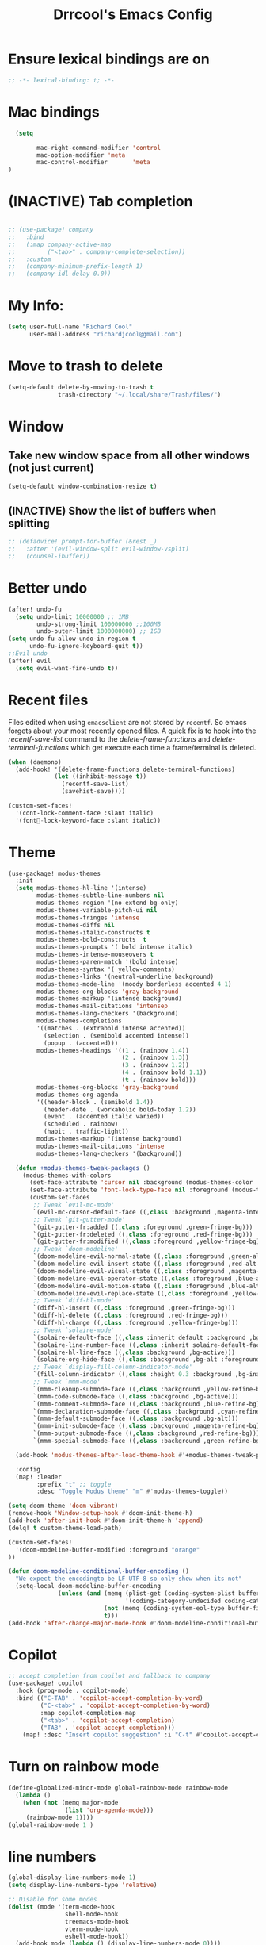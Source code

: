 #+title:Drrcool's Emacs Config
#+PROPERTY: header-args: :tangle ~/.doom.d/config.el :results none
#+auto_tangle: t
* Ensure lexical bindings are on
#+begin_src emacs-lisp
;; -*- lexical-binding: t; -*-
#+end_src
* Mac bindings
#+begin_src emacs-lisp
  (setq

        mac-right-command-modifier 'control
        mac-option-modifier 'meta
        mac-control-modifier       'meta
)
#+End_src

#+RESULTS:
: meta

* (INACTIVE) Tab completion
#+begin_src emacs-lisp

;; (use-package! company
;;   :bind
;;   (:map company-active-map
;;         ("<tab>" . company-complete-selection))
;;   :custom
;;   (company-minimum-prefix-length 1)
;;   (company-idl-delay 0.0))

#+end_src

* My Info:
#+begin_src emacs-lisp
(setq user-full-name "Richard Cool"
      user-mail-address "richardjcool@gmail.com")
#+end_src

* Move to trash to delete
#+begin_src emacs-lisp
(setq-default delete-by-moving-to-trash t
              trash-directory "~/.local/share/Trash/files/")
#+end_src
* Window
** Take new window space from all other windows (not just current)
#+begin_src emacs-lisp
(setq-default window-combination-resize t)
#+end_src

** (INACTIVE) Show the list of buffers when splitting
#+begin_src emacs-lisp
;; (defadvice! prompt-for-buffer (&rest _)
;;   :after '(evil-window-split evil-window-vsplit)
;;   (counsel-ibuffer))
#+end_src

* Better undo
#+begin_src emacs-lisp
(after! undo-fu
  (setq undo-limit 10000000 ;; 1MB
        undo-strong-limit 100000000 ;;100MB
        undo-outer-limit 1000000000) ;; 1GB
(setq undo-fu-allow-undo-in-region t
      undo-fu-ignore-keyboard-quit t))
;;Evil undo
(after! evil
  (setq evil-want-fine-undo t))
#+end_src

#+RESULTS:
: t

* Recent files
Files edited when using =emacsclient= are not stored by =recentf=.  So emacs forgets about your most recently opened files. A quick fix is to hook into the /recentf-save-list/ command to the /delete-frame-functions/ and /delete-terminal-functions/ which get execute each time a frame/terminal is deleted.
#+begin_src emacs-lisp
(when (daemonp)
  (add-hook! '(delete-frame-functions delete-terminal-functions)
             (let ((inhibit-message t))
               (recentf-save-list)
               (savehist-save))))
#+end_src

#+RESULTS:

#+begin_src emacs-lisp
(custom-set-faces!
  '(cont-lock-comment-face :slant italic)
  '(font-lock-keyword-face :slant italic))

#+end_src

#+RESULTS:
| doom--customize-themes-h-40 | doom--customize-themes-h-50 | doom--customize-themes-h-51 | doom--customize-themes-h-52 | doom--customize-themes-h-53 | doom--customize-themes-h-81 |

* Theme
#+begin_src emacs-lisp
(use-package! modus-themes
  :init
  (setq modus-themes-hl-line '(intense)
        modus-themes-subtle-line-numbers nil
        modus-themes-region '(no-extend bg-only)
        modus-themes-variable-pitch-ui nil
        modus-themes-fringes 'intense
        modus-themes-diffs nil
        modus-themes-italic-constructs t
        modus-themes-bold-constructs  t
        modus-themes-prompts '( bold intense italic)
        modus-themes-intense-mouseovers t
        modus-themes-paren-match '(bold intense)
        modus-themes-syntax '( yellow-comments)
        modus-themes-links '(neutral-underline background)
        modus-themes-mode-line '(moody borderless accented 4 1)
        modus-themes-org-blocks 'gray-background
        modus-themes-markup '(intense background)
        modus-themes-mail-citations 'intensep
        modus-themes-lang-checkers '(background)
        modus-themes-completions
        '((matches . (extrabold intense accented))
          (selection . (semibold accented intense))
          (popup . (accented)))
        modus-themes-headings '((1 . (rainbow 1.4))
                                (2 . (rainbow 1.3))
                                (3 . (rainbow 1.2))
                                (4 . (rainbow bold 1.1))
                                (t . (rainbow bold)))
        modus-themes-org-blocks 'gray-background
        modus-themes-org-agenda
        '((header-block . (semibold 1.4))
          (header-date . (workaholic bold-today 1.2))
          (event . (accented italic varied))
          (scheduled . rainbow)
          (habit . traffic-light))
        modus-themes-markup '(intense background)
        modus-themes-mail-citations 'intense
        modus-themes-lang-checkers '(background))

  (defun +modus-themes-tweak-packages ()
    (modus-themes-with-colors
      (set-face-attribute 'cursor nil :background (modus-themes-color 'blue))
      (set-face-attribute 'font-lock-type-face nil :foreground (modus-themes-color 'magenta-alt))
      (custom-set-faces
       ;; Tweak `evil-mc-mode'
       `(evil-mc-cursor-default-face ((,class :background ,magenta-intense-bg)))
       ;; Tweak `git-gutter-mode'
       `(git-gutter-fr:added ((,class :foreground ,green-fringe-bg)))
       `(git-gutter-fr:deleted ((,class :foreground ,red-fringe-bg)))
       `(git-gutter-fr:modified ((,class :foreground ,yellow-fringe-bg)))
       ;; Tweak `doom-modeline'
       `(doom-modeline-evil-normal-state ((,class :foreground ,green-alt-other)))
       `(doom-modeline-evil-insert-state ((,class :foreground ,red-alt-other)))
       `(doom-modeline-evil-visual-state ((,class :foreground ,magenta-alt)))
       `(doom-modeline-evil-operator-state ((,class :foreground ,blue-alt)))
       `(doom-modeline-evil-motion-state ((,class :foreground ,blue-alt-other)))
       `(doom-modeline-evil-replace-state ((,class :foreground ,yellow-alt)))
       ;; Tweak `diff-hl-mode'
       `(diff-hl-insert ((,class :foreground ,green-fringe-bg)))
       `(diff-hl-delete ((,class :foreground ,red-fringe-bg)))
       `(diff-hl-change ((,class :foreground ,yellow-fringe-bg)))
       ;; Tweak `solaire-mode'
       `(solaire-default-face ((,class :inherit default :background ,bg-alt :foreground ,fg-dim)))
       `(solaire-line-number-face ((,class :inherit solaire-default-face :foreground ,fg-unfocused)))
       `(solaire-hl-line-face ((,class :background ,bg-active)))
       `(solaire-org-hide-face ((,class :background ,bg-alt :foreground ,bg-alt)))
       ;; Tweak `display-fill-column-indicator-mode'
       `(fill-column-indicator ((,class :height 0.3 :background ,bg-inactive :foreground ,bg-inactive)))
       ;; Tweak `mmm-mode'
       `(mmm-cleanup-submode-face ((,class :background ,yellow-refine-bg)))
       `(mmm-code-submode-face ((,class :background ,bg-active)))
       `(mmm-comment-submode-face ((,class :background ,blue-refine-bg)))
       `(mmm-declaration-submode-face ((,class :background ,cyan-refine-bg)))
       `(mmm-default-submode-face ((,class :background ,bg-alt)))
       `(mmm-init-submode-face ((,class :background ,magenta-refine-bg)))
       `(mmm-output-submode-face ((,class :background ,red-refine-bg)))
       `(mmm-special-submode-face ((,class :background ,green-refine-bg))))))

  (add-hook 'modus-themes-after-load-theme-hook #'+modus-themes-tweak-packages)

  :config
  (map! :leader
        :prefix "t" ;; toggle
        :desc "Toggle Modus theme" "m" #'modus-themes-toggle))

(setq doom-theme 'doom-vibrant)
(remove-hook 'Window-setup-hook #'doom-init-theme-h)
(add-hook 'after-init-hook #'doom-init-theme-h 'append)
(delq! t custom-theme-load-path)

(custom-set-faces!
  '(doom-modeline-buffer-modified :foreground "orange"
))

(defun doom-modeline-conditional-buffer-encoding ()
  "We expect the encodingto be LF UTF-8 so only show when its not"
  (setq-local doom-modeline-buffer-encoding
              (unless (and (memq (plist-get (coding-system-plist buffer-file-coding-system) :category)
                                 '(coding-category-undecided coding-category-utf-8))
                           (not (memq (coding-system-eol-type buffer-file-coding-system) '(1 2))))
                           t)))
(add-hook 'after-change-major-mode-hook #'doom-modeline-conditional-buffer-encoding)
#+end_src

* Copilot
#+begin_src emacs-lisp
;; accept completion from copilot and fallback to company
(use-package! copilot
  :hook (prog-mode . copilot-mode)
  :bind (("C-TAB" . 'copilot-accept-completion-by-word)
         ("C-<tab>" . 'copilot-accept-completion-by-word)
         :map copilot-completion-map
         ("<tab>" . 'copilot-accept-completion)
         ("TAB" . 'copilot-accept-completion)))
    (map! :desc "Insert copilot suggestion" :i "C-t" #'copilot-accept-completion)
          #+END_SRC

         #+RESULTS:

* Turn on rainbow mode
#+begin_src emacs-lisp
(define-globalized-minor-mode global-rainbow-mode rainbow-mode
  (lambda ()
    (when (not (memq major-mode
                (list 'org-agenda-mode)))
     (rainbow-mode 1))))
(global-rainbow-mode 1 )
#+end_src

#+RESULTS:
: t

* line numbers
#+begin_src emacs-lisp
(global-display-line-numbers-mode 1)
(setq display-line-numbers-type 'relative)

;; Disable for some modes
(dolist (mode '(term-mode-hook
                shell-mode-hook
                treemacs-mode-hook
                vterm-mode-hook
                eshell-mode-hook))
  (add-hook mode (lambda () (display-line-numbers-mode 0))))
#+end_src
#+RESULTS:

* tramp
#+begin_src emacs-lisp
(setq tramp-default-method "ssh")

#+end_src

#+RESULTS:
: ssh

* auto-tangle
#+begin_src emacs-lisp
 (use-package! org-auto-mode
   :defer t
   :hook (org-mode . org-auto-tangle-mode)
   :config
   (setq org-auto-tangle-default t))
#+end_src



* Org
   #+begin_src emacs-lisp

  (after! evil-org
    (remove-hook 'org-tab-first-hook #'+org-cycle-only-current-subtree-h))
(after! org
#+END_SRC

   I will do these in blocks, so we can check that each block runs. then surround the blocks
with the after org and closen paran
** ORG basics
#+begin_src emacs-lisp
(setq org-directory "~/Dropbox/orgmode/"
      org-log-done 'time
      org-list-allow-alphabetical t
      org-export-in-background nil
      org-export-async-debug t
      org-tags-column 0
      org-catch-invisible-edits 'smart
      org-export-with-sub-superscripts '{}
      org-pretty-entities-include-sub-superscripts nil
      org-auto-align-tags t
      org-special-ctrl-a/e t
      org-startup-indented t
      org-pretty-entities t
      org-startup-with-inline-images t

      org-src-fontify-natively t
      org-src-tab-acts-natively t
      org-src-window-setup 'current-window

      org-image-actual-width '(300)
      org-insert-heading-respect-content t)

#+end_src

#+RESULTS:
: t

** evil mode
#+begin_src emacs-lisp
(map! :map evil-org-mode-map
      :after evil-org
      :n "g <up>" #'org-backward-heading-same-level
      :n "g <down>" #'org-borward-heading-same-level
      :n "g <left>" #'org-up-element
      :n "g <right>" #'org-down-element)
#+End_Src
#+Results:
** TODOS
#+begin_src emacs-lisp
(setq org-todo-keywords
      '((sequence "IDEA(i)" "TODO(t)" "NEXT(n)" "PROJ(p)" "STRT(s)" "WAIT(w)" "HOLD(h)" "|" "DONE(d)" "KILL(k)")
        (sequence "[ ](T)" "[-](S)" "|" "[X](D)")
        (sequence "|" "OKAY(o)" "YES(y)" "NO(n)")))
(setq org-todo-keyword-faces '(("IDEA" . (:foreground "goldenrod" :weight bold))
                               ("NEXT" . (:foreground "IndianRed1" :weight bold))
                               ("STRT" . (:foreground "OrangeRed" :weight bold))
                               ("WAIT" . (:foreground "coral" :weight bold))
                               ("KILL" . (:foreground "DarkGreen" :weight bold))
                               ("PROJ" . (:foregorund "LimeGreen" :weight bold))
                               ("HOLD" . (:foreground "orange" :weight bold))))
#+end_src

**  sbTags
#+begin_src emacs-lisp

(setq org-tag-persistent-alist
      '((:startgroup . nil)
        ("home" . ?h)
        ("work" . ?w)
        (:endgroup . nil)
        (:startgroup . nil)
        ("qoedash" . ?1)
        ("sessionwiz" . ?2)
        ("deviceReach" . ?3)
        ("adhoc" . ?4)
        (:startgroup . nil)
        ("high effort" . ?H)
        ("medium effort" . ?M)
        ("low effort" . ?L)
        (:endgroup . nil)))
(setq org-tag-faces
      '(("home"     . (:foreground "goldenrod"  :weight bold))
        ("work"     . (:foreground "goldenrod"  :weight bold))
        ("qoedash"  . (:background "forest green"))
        ("sessionwiz" . (:background "maroon"))
        ("deviceReach" . (:background "purple"))
        ("adhoc" . (:background "blue"))
        ("high effort" . (:background "red"))
        ("medium effort" . (:background "yellow"))
        ("low effort" . (:background "green"))))
#+End_src

#+RESULTS:
| home        | :foreground | goldenrod  | :weight | bold |
| research    | :foreground | goldenrod  | :weight | bold |
| work        | :foreground | goldenrod  | :weight | bold |
| tool        | :foreground | IndianRed1 | :weight | bold |
| dev         | :foreground | IndianRed1 | :weight | bold |
| report      | :foreground | IndianRed1 | :weight | bold |
| urgent      | :foreground | red        | :weight | bold |
| qoedash     | :background | cyan       |         |      |
| sessionwiz  | :background | yellow     |         |      |
| deviceReach | :background | blue       |         |      |
| key         | :foreground | red        | :weight | bold |
| easy        | :foreground | green4     | :weight | bold |
| medium      | :foreground | orange     | :weight | bold |
| hard        | :foreground | red        | :weight | bold |
| bonus       | :foreground | goldenrod  | :weight | bold |
| ignore      | :foreground | Gray       | :weight | bold |
| noexport    | :foreground | LimeGreen  | :weight | bold |

** Agenda
#+begin_src emacs-lisp
(setq org-agenda-files
      (list (expand-file-name "inbox.org" org-directory)
            (expand-file-name "agenda.org" org-directory)
            (expand-file-name "gcal-agenda.org" org-directory)
            (expand-file-name "notes.org" org-directory)
            (expand-file-name "projects.org" org-directory)
            (expand-file-name "archive.org" org-directory)))
(setq org-agenda-block-separator ?-
      org-agenda-time-grid '((daily today require-timed)
                             (800 1000 1200 1400 1600 1800 2000)
                             "--------" "------------------")
      org-agenda-current-time-string
      "<-- now ─────────────────────────────────────────────────")


#+End_src

#+RESULTS:
: <-- now ─────────────────────────────────────────────────

** Capture
#+begin_src emacs-lisp
(setq +org-capture-emails-file (expand-file-name "inbox.org" org-directory)
      +org-capture-todo-file (expand-file-name "inbox.org" org-directory)
      +org-capture-projects-file (expand-file-name "projects.org" org-directory))
#+end_src

#+RESULTS:
: /Users/rcool2/Dropbox/orgmode/projects.org
*** Configure capture templates
#+begin_src emacs-lisp
(use-package doct
  :commands (doct))

(after! org-capture
  (defun +doct-icon-declaration-to-icon (declaration)
    "Convert :icon declaration to icon"
(let ((name (pop declaration))
    (set (intern (concat "all-the-icons-" (plist-get declaration :set))))
    (face (intern (concat "all-the-icons-" (plist-get declaration :color))))
    (v-adjust (or (plist-get declaration :v-adjust) 0.01)))
  (apply set `(,name :face ,face :v-adjust ,v-adjust))))

  (defun +doct-iconify-capture-templates (groups)
    "Add declaration's :icon to each template group in GROUPS."
    (let ((templates (doct-flatten-lists-in groups)))
      (setq doct-templates
            (mapcar (lambda (template)
                      (when-let* ((props (nthcdr (if (= (length template) 4) 2 5) template))
                                  (spec (plist-get (plist-get props :doct) :icon)))
                        (setf (nth 1 template) (concat (+doct-icon-declaration-to-icon spec)
                                                       "\t"
                                                       (nth 1 template))))
                      template)
                    templates))))

  (setq doct-after-conversion-functions '(+doct-iconify-capture-templates))

  (defun set-org-capture-templates ()
    (setq org-capture-templates
          (doct `(("Personal todo" :keys "t"
                   :icon ("checklist" :set "octicon" :color "green")
                   :file +org-capture-todo-file
                   :prepend t
                   :headline "Inbox"
                   :type entry
                   :template ("* TODO %?"
                              "%i %a"))
                  ("Personal note" :keys "n"
                   :icon ("sticky-note-o" :set "faicon" :color "green")
                   :file +org-capture-todo-file
                   :prepend t
                   :headline "Inbox"
                   :type entry
                   :template ("* %?"
                              "%i %a"))
                  ("Email" :keys "e"
                   :icon ("envelope" :set "faicon" :color "blue")
                   :file +org-capture-todo-file
                   :prepend t
                   :headline "Inbox"
                   :type entry
                   :template ("* TODO %^{type|reply to|contact} %\\3 %? ✉️"
                              "Send an email %^{urgancy|soon|ASAP|anon|at some point|eventually} to %^{recipiant}"
                              "about %^{topic}"
                              "%U %i %a"))
                  ("Interesting" :keys "i"
                   :icon ("eye" :set "faicon" :color "lcyan")
                   :file +org-capture-todo-file
                   :prepend t
                   :headline "Interesting"
                   :type entry
                   :template ("* [ ] %{desc}%? :%{i-type}:"
                              "%i %a")
                   :children (("Webpage" :keys "w"
                               :icon ("globe" :set "faicon" :color "green")
                               :desc "%(org-cliplink-capture) "
                               :i-type "read:web")
                              ("Article" :keys "a"
                               :icon ("file-text" :set "octicon" :color "yellow")
                               :desc ""
                               :i-type "read:reaserch")
                              ("Information" :keys "i"
                               :icon ("info-circle" :set "faicon" :color "blue")
                               :desc ""
                               :i-type "read:info")
                              ("Idea" :keys "I"
                               :icon ("bubble_chart" :set "material" :color "silver")
                               :desc ""
                               :i-type "idea")))
                  ("Tasks" :keys "k"
                   :icon ("inbox" :set "octicon" :color "yellow")
                   :file +org-capture-todo-file
                   :prepend t
                   :headline "Tasks"
                   :type entry
                   :template ("* TODO %? %^G%{extra}"
                              "%i %a")
                   :children (("General Task" :keys "k"
                               :icon ("inbox" :set "octicon" :color "yellow")
                               :extra "")

                              ("Task with deadline" :keys "d"
                               :icon ("timer" :set "material" :color "orange" :v-adjust -0.1)
                               :extra "\nDEADLINE: %^{Deadline:}t")

                              ("Scheduled Task" :keys "s"
                               :icon ("calendar" :set "octicon" :color "orange")
                               :extra "\nSCHEDULED: %^{Start time:}t")))
                  ("Project" :keys "p"
                   :icon ("repo" :set "octicon" :color "silver")
                   :prepend t
                   :type entry
                   :headline "Inbox"
                   :template ("* %{time-or-todo} %?"
                              "%i"
                              "%a")
                   :file ""
                   :custom (:time-or-todo "")
                   :children (("Project-local todo" :keys "t"
                               :icon ("checklist" :set "octicon" :color "green")
                               :time-or-todo "TODO"
                               :file +org-capture-project-todo-file)
                              ("Project-local note" :keys "n"
                               :icon ("sticky-note" :set "faicon" :color "yellow")
                               :time-or-todo "%U"
                               :file +org-capture-project-notes-file)
                              ("Project-local changelog" :keys "c"
                               :icon ("list" :set "faicon" :color "blue")
                               :time-or-todo "%U"
                               :heading "Unreleased"
                               :file +org-capture-project-changelog-file)))
                  ("\tCentralised project templates"
                   :keys "o"
                   :type entry
                   :prepend t
                   :template ("* %{time-or-todo} %?"
                              "%i"
                              "%a")
                   :children (("Project todo"
                               :keys "t"
                               :prepend nil
                               :time-or-todo "TODO"
                               :heading "Tasks"
                               :file +org-capture-central-project-todo-file)
                              ("Project note"
                               :keys "n"
                               :time-or-todo "%U"
                               :heading "Notes"
                               :file +org-capture-central-project-notes-file)
                              ("Project changelog"
                               :keys "c"
                               :time-or-todo "%U"
                               :heading "Unreleased"
                               :file +org-capture-central-project-changelog-file)))))))

  (set-org-capture-templates)
  (unless (display-graphic-p)
    (add-hook 'server-after-make-frame-hook
              (defun org-capture-reinitialise-hook ()
                (when (display-graphic-p)
                  (set-org-capture-templates)
                  (remove-hook 'server-after-make-frame-hook
                               #'org-capture-reinitialise-hook))))))
#+end_src

#+RESULTS:

*** Improve capture dailog
#+begin_src emacs-lisp
(defun org-capture-select-template-prettier (&optional keys)
  "Select a capture template, in a prettier way than default
Lisp programs can force the template by setting KEYS to a string."
  (let ((org-capture-templates
         (or (org-contextualize-keys
              (org-capture-upgrade-templates org-capture-templates)
              org-capture-templates-contexts)
             '(("t" "Task" entry (file+headline "" "Tasks")
                "* TODO %?\n  %u\n  %a")))))
    (if keys
        (or (assoc keys org-capture-templates)
            (error "No capture template referred to by \"%s\" keys" keys))
      (org-mks org-capture-templates
               "Select a capture template\n━━━━━━━━━━━━━━━━━━━━━━━━━"
               "Template key: "
               `(("q" ,(concat (all-the-icons-octicon "stop" :face 'all-the-icons-red :v-adjust 0.01) "\tAbort")))))))
(advice-add 'org-capture-select-template :override #'org-capture-select-template-prettier)

(defun org-mks-pretty (table title &optional prompt specials)
  "Select a member of an alist with multiple keys. Prettified.

TABLE is the alist which should contain entries where the car is a string.
There should be two types of entries.

1. prefix descriptions like (\"a\" \"Description\")
   This indicates that `a' is a prefix key for multi-letter selection, and
   that there are entries following with keys like \"ab\", \"ax\"…

2. Select-able members must have more than two elements, with the first
   being the string of keys that lead to selecting it, and the second a
   short description string of the item.

The command will then make a temporary buffer listing all entries
that can be selected with a single key, and all the single key
prefixes.  When you press the key for a single-letter entry, it is selected.
When you press a prefix key, the commands (and maybe further prefixes)
under this key will be shown and offered for selection.

TITLE will be placed over the selection in the temporary buffer,
PROMPT will be used when prompting for a key.  SPECIALS is an
alist with (\"key\" \"description\") entries.  When one of these
is selected, only the bare key is returned."
  (save-window-excursion
    (let ((inhibit-quit t)
          (buffer (org-switch-to-buffer-other-window "*Org Select*"))
          (prompt (or prompt "Select: "))
          case-fold-search
          current)
      (unwind-protect
          (catch 'exit
            (while t
              (setq-local evil-normal-state-cursor (list nil))
              (erase-buffer)
              (insert title "\n\n")
              (let ((des-keys nil)
                    (allowed-keys '("\C-g"))
                    (tab-alternatives '("\s" "\t" "\r"))
                    (cursor-type nil))
                ;; Populate allowed keys and descriptions keys
                ;; available with CURRENT selector.
                (let ((re (format "\\`%s\\(.\\)\\'"
                                  (if current (regexp-quote current) "")))
                      (prefix (if current (concat current " ") "")))
                  (dolist (entry table)
                    (pcase entry
                      ;; Description.
                      (`(,(and key (pred (string-match re))) ,desc)
                       (let ((k (match-string 1 key)))
                         (push k des-keys)
                         ;; Keys ending in tab, space or RET are equivalent.
                         (if (member k tab-alternatives)
                             (push "\t" allowed-keys)
                           (push k allowed-keys))
                         (insert (propertize prefix 'face 'font-lock-comment-face) (propertize k 'face 'bold) (propertize "›" 'face 'font-lock-comment-face) "  " desc "…" "\n")))
                      ;; Usable entry.
                      (`(,(and key (pred (string-match re))) ,desc . ,_)
                       (let ((k (match-string 1 key)))
                         (insert (propertize prefix 'face 'font-lock-comment-face) (propertize k 'face 'bold) "   " desc "\n")
                         (push k allowed-keys)))
                      (_ nil))))
                ;; Insert special entries, if any.
                (when specials
                  (insert "─────────────────────────\n")
                  (pcase-dolist (`(,key ,description) specials)
                    (insert (format "%s   %s\n" (propertize key 'face '(bold all-the-icons-red)) description))
                    (push key allowed-keys)))
                ;; Display UI and let user select an entry or
                ;; a sublevel prefix.
                (goto-char (point-min))
                (unless (pos-visible-in-window-p (point-max))
                  (org-fit-window-to-buffer))
                (let ((pressed (org--mks-read-key allowed-keys
                                                  prompt
                                                  (not (pos-visible-in-window-p (1- (point-max)))))))
                  (setq current (concat current pressed))
                  (cond
                   ((equal pressed "\C-g") (user-error "Abort"))
                   ;; Selection is a prefix: open a new menu.
                   ((member pressed des-keys))
                   ;; Selection matches an association: return it.
                   ((let ((entry (assoc current table)))
                      (and entry (throw 'exit entry))))
                   ;; Selection matches a special entry: return the
                   ;; selection prefix.
                   ((assoc current specials) (throw 'exit current))
                   (t (error "No entry available")))))))
        (when buffer (kill-buffer buffer))))))
(advice-add 'org-mks :override #'org-mks-pretty)
#+end_src

#+RESULTS:

*** Resize the orp-capture bin
#+begin_src emacs-lisp
(setf (alist-get 'height +org-capture-frame-parameters) 15)
;; (alist-get 'name +org-capture-frame-parameters) "❖ Capture") ;; ATM hardcoded in other places, so changing breaks stuff
(setq +org-capture-fn
      (lambda ()
        (interactive)
        (set-window-parameter nil 'mode-line-format 'none)
        (org-capture)))

#+end_src

#+RESULTS:
| lambda | nil | (interactive) | (set-window-parameter nil 'mode-line-format 'none) | (org-capture) |

** Some babel
#+begin_src emacs-lisp
  (org-babel-do-load-languages
   'org-babel-load-languages
   '(
     (python . t)
     (shell . t)
     (js . t)
     (lua . t)
     (sql . t)
     ))
  (setq python-shell-completion-native-enable nil)
  (setq org-src-window-setup 'current-window)

   (defun org-babel-execute:typescript (body params)
    (let ((org-babel-js-cmd "npx ts-node < "))
      (org-babel-execute:js body params)))
#+end_src

#+RESULTS:
: org-babel-execute:typescript

** Org nofitier
#+begin_src emacs-lisp
(use-package! org-wild-notifier
  :hook (org-load . org-wild-notifier-mode)
  :config
  (setq org-wild-notifier-alert-time '(60 30)))
#+end_src

#+RESULTS:
| org-wild-notifier-mode | +org-init-org-directory-h | +org-init-appearance-h | +org-init-agenda-h | +org-init-attachments-h | +org-init-babel-h | +org-init-babel-lazy-loader-h | +org-init-capture-defaults-h | +org-init-capture-frame-h | +org-init-custom-links-h | +org-init-export-h | +org-init-habit-h | +org-init-hacks-h | +org-init-keybinds-h | +org-init-popup-rules-h | +org-init-smartparens-h |

** Org Menu
#+begin_src emacs-lisp
(use-package! org-menu
  :commands (org-menu)
  :init
  (map! :localleader
        :map org-mode-map
        :desc "Org menu" "M" #'org-menu))
#+end_src

#+RESULTS:

** Visuals
*** Bigger Headings and titles
#+begin_src emacs-lisp
(custom-set-faces!
  '(org-document-title :height 1.2))

(custom-set-faces!
  '(outline-1 :weight extra-bold :height 1.25)
  '(outline-2 :weight bold :height 1.15)
  '(outline-3 :weight bold :height 1.12)
  '(outline-4 :weight semi-bold :height 1.09)
  '(outline-5 :weight semi-bold :height 1.06)
  '(outline-6 :weight semi-bold :height 1.03)
  '(outline-8 :weight semi-bold)
  '(outline-9 :weight semi-bold))
#+end_src

#+RESULTS:
| doom--customize-themes-h-40 | doom--customize-themes-h-50 | doom--customize-themes-h-51 | doom--customize-themes-h-52 | doom--customize-themes-h-53 | doom--customize-themes-h-81 | doom--customize-themes-h-82 | doom--customize-themes-h-83 | doom--customize-themes-h-84 |

*** Deadlines in error face if passed
#+begin_src emacs-lisp
(setq org-agenda-deadline-faces
      '((1.001 . error)
        (1.000 . org-warning)
        (0.500 . org-upcoming-deadline)
        (0.000 . org-upcoming-distant-deadline)))
#+end_src


#+RESULTS:
: ((1.001 . error) (1.0 . org-warning) (0.5 . org-upcoming-deadline) (0.0 . org-upcoming-distant-deadline))
*** Font Styling
#+begin_src emacs-lisp
(setq org-fontify-quote-and-verse-blocks t)
#+end_src

#+RESULTS:
: t
*** Org Appear
#+begin_src emacs-lisp
(use-package! org-appear
  :hook (org-mode . org-appear-mode)
  :config
  (setq org-appear-autoemphasis t
        org-appear-autosubmarkers t
        org-appear-autolinks nil)
  ;; for proper first-time setup, `org-appear--set-elements'
  ;; needs to be run after other hooks have acted.
  (run-at-time nil nil #'org-appear--set-elements))

#+end_src


#+RESULTS:
| er/add-org-mode-expansions | #[0 \301\211\207 [imenu-create-index-function org-imenu-get-tree] 2] | org-modern-mode | org-appear-mode | +lookup--init-org-mode-handlers-h | (closure (t) (&rest _) (add-hook 'before-save-hook 'org-encrypt-entries nil t)) | #[0 \300\301\302\303\304$\207 [add-hook change-major-mode-hook org-fold-show-all append local] 5] | org-auto-tangle-mode | doom-disable-show-paren-mode-h | doom-disable-show-trailing-whitespace-h | +org-enable-auto-reformat-tables-h | +org-enable-auto-update-cookies-h | +org-make-last-point-visible-h | org-fancy-priorities-mode | org-superstar-mode | evil-org-mode | toc-org-enable | #[0 \300\301\302\303\304$\207 [add-hook change-major-mode-hook org-babel-show-result-all append local] 5] | org-babel-result-hide-spec | org-babel-hide-all-hashes | writegood-mode | embrace-org-mode-hook | org-eldoc-load |
*** Inline Blocks
#+begin_src emacs-lisp
(setq org-inline-src-prettify-results '("⟨" . "⟩")
      doom-themes-org-fontify-special-tags nil)

#+end_src

#+RESULTS:
*** Org Modern
#+begin_src emacs-lisp
(use-package! org-modern
  :hook (org-mode . org-modern-mode)
  :config
  (setq org-modern-star '("◉" "○" "◈" "◇" "✳" "◆" "✸" "▶")
        org-modern-table-vertical 2
        org-modern-table-horizontal 4
        org-modern-list '((43 . "➤") (45 . "–") (42 . "•"))
        org-modern-footnote (cons nil (cadr org-script-display))
        org-modern-priority t
        org-modern-block t
        org-modern-block-fringe nil
        org-modern-horizontal-rule t
        org-modern-keyword
        '((t                     . t)
          ("title"               . "𝙏")
          ("subtitle"            . "𝙩")
          ("author"              . "𝘼")
          ("email"               . "@")
          ("date"                . "𝘿")
          ("lastmod"             . "✎")
          ("property"            . "☸")
          ("options"             . "⌥")
          ("startup"             . "⏻")
          ("macro"               . "𝓜")
          ("bind"                . #("" 0 1 (display (raise -0.1))))
          ("bibliography"        . "")
          ("print_bibliography"  . #("" 0 1 (display (raise -0.1))))
          ("cite_export"         . "⮭")
          ("print_glossary"      . #("ᴬᶻ" 0 1 (display (raise -0.1))))
          ("glossary_sources"    . #("" 0 1 (display (raise -0.14))))
          ("export_file_name"    . "⇒")
          ("include"             . "⇤")
          ("setupfile"           . "⇐")
          ("html_head"           . "🅷")
          ("html"                . "🅗")
          ("latex_class"         . "🄻")
          ("latex_class_options" . #("🄻" 1 2 (display (raise -0.14))))
          ("latex_header"        . "🅻")
          ("latex_header_extra"  . "🅻⁺")
          ("latex"               . "🅛")
          ("beamer_theme"        . "🄱")
          ("beamer_color_theme"  . #("🄱" 1 2 (display (raise -0.12))))
          ("beamer_font_theme"   . "🄱𝐀")
          ("beamer_header"       . "🅱")
          ("beamer"              . "🅑")
          ("attr_latex"          . "🄛")
          ("attr_html"           . "🄗")
          ("attr_org"            . "⒪")
          ("name"                . "⁍")
          ("header"              . "›")
          ("caption"             . "☰")
          ("RESULTS"             . "🠶")
          ("language"            . "𝙇")
          ("hugo_base_dir"       . "𝐇")
          ("latex_compiler"      . "⟾")
          ("results"             . "🠶")
          ("filetags"            . "#")
          ("created"             . "⏱")
          ("export_select_tags"  . "✔")
          ("export_exclude_tags" . "❌")))

  ;; Change faces
  (custom-set-faces! '(org-modern-tag :inherit (region org-modern-label)))
  (custom-set-faces! '(org-modern-statistics :inherit org-checkbox-statistics-todo)))

(when (modulep! :ui ligatures)
  (defadvice! +org-init-appearance-h--no-ligatures-a ()
    :after #'+org-init-appearance-h
    (set-ligatures! 'org-mode
                    :name nil
                    :src_block nil
                    :src_block_end nil
                    :quote nil
                    :quote_end nil)))
#+end_src

#+RESULTS:

*** Org-Ol-Tree
#+begin_src emacs-lisp
(use-package! org-ol-tree
  :commands org-ol-tree
  :config
  (setq org-ol-tree-ui-icon-set
        (if (and (display-graphic-p)
                 (fboundp 'all-the-icons-material))
            'all-the-icons
          'unicode))
  (org-ol-tree-ui--update-icon-set))

(map! :localleader
      :map org-mode-map
      :desc "Outline" "O" #'org-ol-tree)
#+end_src

#+RESULTS:

*** List bullet points
#+begin_src emacs-lisp
(setq org-list-demote-modify-bullet
      '(("+"  . "-")
        ("-"  . "+")
        ("*"  . "+")
        ("1." . "a.")))
;; Org styling, hide markup etc.
(setq org-hide-emphasis-markers t
      org-pretty-entities t
      org-ellipsis " ↩"
      org-hide-leading-stars t
      org-priority-highest ?A
      org-priority-lowest ?E
      org-priority-faces
      '((?A . 'all-the-icons-red)
        (?B . 'all-the-icons-orange)
         (?C . 'all-the-icons-yellow)
         (?D . 'all-the-icons-green)
         (?E . 'all-the-icons-blue)))
);; closing paren for after org
#+end_src

#+RESULTS:
| 65 | quote | all-the-icons-red    |
| 66 | quote | all-the-icons-orange |
| 67 | quote | all-the-icons-yellow |
| 68 | quote | all-the-icons-green  |
| 69 | quote | all-the-icons-blue   |



#+begin_src emacs-lisp



(use-package! org-appear
  :hook (org-mode . org-appear-mode))

(use-package! org-superstar
  :config
  (setq org-superstar-special-todo-items t)
  (add-hook 'org-mode-hook (lambda() (org-superstar-mode +1))))
(setq-default line-spacing 6)
(use-package! olivetti
  :init
  (setq olivetti-body-width 0.67)
  :config
  (defun distraction-free ()
    "Distraction free writing environment"
    (interactive)
    (if (equal olivetti-mode nil)
        (progn
          (window-configuration-to-register 1)
          (delete-other-windows)
          (text-scale-increase 2)
          (olivetti-mode t))
      (progn
        (jump-to-register 1)
        (olivetti-mode 0)
        (text-scale-decrease 2))))
  :bind
  (("<f9>" . distraction-free)))

(map!
 :leader
 :prefix "m"
 :map 'org-src-mode-map
 (:desc "Accept SRC Edits"
 :nmv "J" #'org-edit-src-exit)
 (:desc "Abort SRC Edits"
 :nmv "X" #'org-edit-src-abort))
#+end_src

#+RESULTS:
: org-edit-src-abort

* Set HUGO base directory
#+begin_src emacs-lisp

(setq org-hugo-base-dir "~/org/markdown")

#+end_src

#+RESULTS:
: ~/org/markdown

** Turn on beacon
#+begin_src emacs-lisp
  (use-package! beacon
    :config
    (beacon-mode +1))
#+end_src

#+RESULTS:
: t

** Line Highlighting and Fringe
#+BEGIN_SRC emacs-lisp
  ;; Turn on line highlithting for current line
  (hl-line-mode 1)
  ;; Add some margins
  (set-fringe-mode 10)
#+END_SRC

#+RESULTS:

* Customize mode line
#+begin_src emacs-lisp
(after! doom-modeline
    (setq
     doom-modeline-hud t
     doom-modeline-minor-modes nil
          doom-modeline-height 25))
#+end_src

#+RESULTS:
: 25

* Mixed Pitch
A better verson of variable pitch.

#+begin_src emacs-lisp
  (use-package! mixed-pitch
    :defer t
    :hook (text-mode . mixed-pitch-mode)
    :config
    (set-face-attribute 'default nil :font "Spleen32x64 Nerd Font"
                        :height 200)
    (set-face-attribute 'fixed-pitch nil :font "Iosevka Term")
    (set-face-attribute 'variable-pitch nil :font "Iosevka Aile"))
   (add-hook 'mixed-pitch-mode-hook #'solaire-mode-reset)
#+end_src

#+RESULTS:
| solaire-mode-reset-buffer | solaire-mode-reset |

* Quickrun
#+begin_src emacs-lisp
  (use-package! quickrun
    :defer t
    :general
    (general-def
     :states 'normal
     :prefix "SPC"
     :keymaps 'quickrun--mode-map
     "cq" '(nil :which-key "quickrun")
     "cqq" '(quit-window :which-key "Quit")
     "cqr" '(quickrun :which-key "Run")
     "cqR" '(quickrun-region :which-key "Run Region")
     "cqa" '(quickrun-with-arg :which-key "Run with [A]rgs")
     "cqm" '(quickrun-autorun-mode :which-key "Toggle autorun mode")
     "cqs" '(quickrun-select :which-key "Select backend")
     "cq"  '(nil :which-key "quickrun")
     "cqq" '(quit-window :which-key "Quit")
     "cqr" '(quickrun :which-key "Run")
     "cqR" '(quickrun-region :which-key "Run Region")
     "cqa" '(quickrun-with-arg :which-key "Run with [A]rgs")
     "cqm" '(quickrun-autorun-mode :which-key "Toggle autorun mode")
     "cqs" '(quickrun-select :which-key "Select backend")
 ))
#+end_src

#+RESULTS:

* Auto-revert changed files
#+begin_src emacs-lisp
  (setq global-auto-revert-non-file-buffers t)
(global-auto-revert-mode 1)
#+end_src

#+RESULTS:
: t


* Treesitter
#+begin_src emacs-lisp
(after! tree-sitter
(add-to-list 'tree-sitter-major-mode-language-alist '(tsx-mode . tsx))
)
#+end_src

#+RESULTS:

* LSP-UI
#+begin_src emacs-lisp
(use-package! lsp-ui
  :after lsp
  :hook ((lsp-mode . lsp-ui-mode)
         (lsp-mode . lsp-ui-sideline-mode))
  :config
  (setq lsp-ui-sideline-show-hover t)
  (setq lsp-ui-doc-position 'top)
  )
#+end_src

#+RESULTS:

*TSX Mode
#+begin_src emacs-lisp
(use-package! tsi
  :hook ((web-mode-hook . tsi-typescript-mode)
         (typescript-mode-hook . tsi-typescript-mode)
         (tsx-mode-hook . tsi-typescript-mode)
          (json-mode-hook . tsi-typescript-mode)
          (css-mode-hook . tsi-css-mode)
          (scss-mode-hook . tsi-scss-mode))
  :config
  (require 'tsi-css)
  (require 'tsi-json)
  (require 'tsi-typescript)

)

(use-package! tsx-mode

  :hook (tsx-mode . lsp-deferred)
  :config
  (add-to-list 'auto-mode-alist '("\\.[jt]sx?\\'" . tsx-mode))

(map!
 :leader
 :prefix "m"
 :map 'general-override-mode-map
 (:desc "Toggle All Nodes"
  :nmv #'tsx-mode-fold-toggle-all-nodes)
 (:desc "Toggle Coverage"
        :nmv #'tsx-mode-coverage-toggle)
 (:desc "Toggle Node"
        :nvm #'tsx-mode-fold-toggle-node)
)
)
#+end_src

#+RESULTS:
| lsp-deferred |

* Format on Save
#+begin_src emacs-lisp
(use-package! apheleia
  :config
  (apheleia-global-mode +1))

 #+end_src

#+RESULTS:
: t
* Keybinds with Hercules
#+end_src
** LSP
#+begin_src emacs-lisp
(general-def
  :prefix-map 'rc/lsp-map
"d"   #'lsp-find-declaration
"D"   #'lsp-ui-peek-find-definitions
"R"   #'lsp-ui-peek-find-references
"i"   #'lsp-ui-peek-find-implementation
"t"   #'lsp-find-type-definition
"s"   #'lsp-signature-help
"o"   #'lsp-describe-thing-at-point
"r"   #'lsp-rename

"f"   #'lsp-format-buffer
"m"   #'lsp-ui-imenu
"x"   #'lsp-execute-code-action
)
(hercules-def
:toggle-funs #'rc/lsp-map-mode
:keymap 'rc/lsp-map
:transient t)
(map!
 :leader
 :prefix "H"
 :desc "LSP"
 :nm "L" #'lsp-map-mode
 )
#+end_src

#+RESULTS:
: lsp-map-mode

** Flycheck
#+begin_src emacs-lisp
(general-def
:prefix-map 'rc/flycheck-map
   "f" #'flycheck-error-list-set-filter
   "j" #'flycheck-next-error
   "k" #'flycheck-previous-error
)
(hercules-def
 :toggle-funs #'rc/flycheck-mode
 :keymap 'rc/flycheck-map
 :transient t)
(map!
 :leader
 :prefix "H"
 :desc "Flycheck"
 :nm "f" #'rc/flycheck-mode)
#+end_src

#+RESULTS:
: rc/flycheck-mode

** Avy
#+begin_src emacs-lisp
(after! avy
  (setq avy-keys '(?n ?'))
(general-def
  :prefix-map 'rc/avy-map
"c" #'avy-goto-char-timer
"C" #'avy-goto-char
"w" #'avy-goto-wordi-1
"W" #'avy-goto-word-0
"l" #'avy-goto-line
"L" #'avy-goto-end-of-line
"m" #'avy-move-line
"M" #'avy-move-region
"k" #'avy-kill-whole-line
"K" #'avy-kill-region
"y" #'avy-copy-line
"Y" #'avy-copy-region
))
(hercules-def
 :toggle-funs #'rc/avy-mode
 :keymap 'rc/avy-map
 :transient t
)
(map!
 :leader
 :prefix "H"
 :desc "Avy"
 :nm "a" #'rc/avy-mode)
#+end_src

#+RESULTS:
: rc/avi-mode


* Sticky headers
#+begin_src emacs-lisp
(use-package! org-sticky-header
  :config
  ( org-sticky-header-mode +1))
#+end_src

* add some items to the mode line
#+begin_src emacs-lisp
(after! doom-modeline
  (display-time-mode 1)

  (doom-modeline-def-modeline 'main
    '(bar workspace-name window-number modals matches buffer-info remote-host buffer-position parrot selection-info)
    '(misc-info persp-name battery grip irc mu4e gnus github debug repl lsp minor-modes input-method indent-info buffer-encoding major-mode process vcs checker)))

#+EnD_src

* Battery

#+begin_src emacs-lisp
(after! doom-modeline
  (let ((battery-str (battery)))
    (unless (or (equal "Battery Status Not Available" battery-str)
                (string-match-p (regexp-quote "unknown") battery-str)
                (string-match-p (regexp-quote "N/A") battery-str))

      (display-battery-mode 1))))
#+end_src

* Mode line custom
#+begin_src emacs-lisp
(after! doom-modeline
  (setq
        doom-modeline-major-mode-icon t
        doom-modeline-major-mode-color-icon t
        doom-modeline-buffer-file-name-style 'truncate-upto-project))
(remove-hook '+doom-dashboard-functions #'doom-dashboard-widget-shortmenu)
(remove-hook '+doom-dashboard-functions #'doom-dashboard-widget-footer)
(add-hook! '+doom-dashboard-mode-hook (hl-line-mode -1))
(setq-hook! '+doom-dashboard-mode-hook evil-normal-state-cursor (list nil))
#+end_src

#+RESULTS:
| doom--setq-evil-normal-state-cursor-for-+doom-dashboard-mode-h | (lambda (&rest _) (hl-line-mode -1)) |

* Which-key
Make =which-key= popup faster
#+begin_src emacs-lisp  :result none`
(use-package! which-key
:config
(which-key-setup-side-window-right)
(setq which-key-idle-delay 0.1
      which-key-secondary-delay 0.05)
;; use a minibuffer
(setq which-key-popup-type 'minibuffer)
(setq which-key-side-window-location '(left bottom))
(setq which-key-side-window-max-width 0.25)
(setq which-key-side-window-max-height 0.15)
(setq which-key-frame-max-width 60)
(setq which-key-frame-max-height 20)
)
#+end_src

#+RESULTS:
: 20

This block has repeated been stolen from tecoaur's config.  It removes the evil- prefix from whichkey with a symbole
#+begin_src emacs-lisp
(setq which-key-allow-multiple-replacements t)

(after! which-key
  (pushnew! which-key-replacement-alist
            '((""       . "\\`+?evil[-:]?\\(?:a-\\)?\\(.*\\)") . (nil . "🅔·\\1"))
            '(("\\`g s" . "\\`evilem--?motion-\\(.*\\)")       . (nil . "Ⓔ·\\1"))))
#+end_src


* Set Transparency
#+begin_src emacs-lisp
(set-frame-parameter (selected-frame) 'alpha '(95 100))
(add-to-list 'default-frame-alist '(alpha 95 100))
#+end_src

#+RESULTS:
: ((alpha 95 100) (menu-bar-lines . 1) (buffer-predicate . doom-buffer-frame-predicate) (right-divider-width . 1) (bottom-divider-width . 1) (alpha 90 100) (vertical-scroll-bars) (tool-bar-lines . 0) (left-fringe . 10) (right-fringe . 10))
* Focus
   #+begin_src emacs-lisp
(use-package! focus
  :commands focus-mode)
   #+end_src

* File Templates
#+begin_src emacs-lisp
(set-file-template! "\\.org$" :trigger "__" :mode 'org-mode)
#+End_Src

* Evil
#+begin_src emacs-lisp
(after! evil
  (evil-select-search-module 'evile-search-module 'isearch)
(setq evil-search-modful 'isearch)
(setq evil-kill-on-visual-paste nil)) ; Don't put overwritten text in the kill ring
  #+end_src

  #+RESULTS:

  * Aggressive Indent
    #+begin_src emacs-lisp
(use-package! aggressive-indent
  :commands (aggressive-indent-mode))

(setq yas-triggers-in-field t)
    #+end_src
* Treemacs
#+begin_src emacs-lisp
(after! treemacs
(setq doom-themes-treemacs-enable-variable-pitch nil
      doom-themes-treemacs-theme "doom-colors")
(doom-themes-treemacs-config)
(setq treemacs-show-hidden-files nil
      treemacs-hide-dot-git-directory t
      treemacs-width 30
))

#+end_src

* Eros-eval
#+begin_src emacs-lisp
(setq eros-eval-result-prefix "⟹ ")
#+end_src

#+RESULTS:
: ⟹

* LSP UI
#+begin_src emacs-lisp
(after! lsp-mode
  (setq lsp-lens-enable t
        lsp-sematic-tokens-enable t
        lsp-enable-symbol-highlighting t
        lsp-headerline-breadcrumb-enable nil
        lsp-ui-sideline-enable nil
        lsp-ui-sideline-show-hover nil
        lsp-ui-sideline-show-symbol nil
        lsp-ui-sideline-show-diagnostics nil
        lsp-ui-sideline-show-code-actions nil))
#+end_src

#+RESULTS:
* Info colors
Better colors for manuals
:w\

#+begin_src emacs-lisp
 (use-package! info-colors
  :commands (info-colors-fontify-node))

(add-hook 'Info-selection-hook 'info-colors-fontify-node)
#+end_src

#+RESULTS:

* Magit
** granular diff-highlights for all hunks
#+begin_src emacs-lisp
(after! magit
 (setq magit-diff-refine-hunk t))
#+end_src

* Conventional Commits
#+begin_src emacs-lisp
(use-package! conventional-commit
  :hook
  (git-commit-mode . conventional-commit-setup))
#+end_src
* (inactive) Company
# #+begin_src emacs-lisp
# (setq company-global-modes
#       '(not erc-mode
#             circe-mode
#             message-mode
#             help-mode
#             gud-mode
#             vterm-mode
#             org-mode))

# (after! company-box
#   (defun +company-box--reload-icons-h ()
#     (setq company-box-icons-all-the-icons
#           (let ((all-the-icons-scale-factor 0.8))
#             `((Unknown       . ,(all-the-icons-faicon   "code"                 :face 'all-the-icons-purple))
#               (Text          . ,(all-the-icons-material "text_fields"          :face 'all-the-icons-green))
#               (Method        . ,(all-the-icons-faicon   "cube"                 :face 'all-the-icons-red))
#               (Function      . ,(all-the-icons-faicon   "cube"                 :face 'all-the-icons-blue))
#               (Constructor   . ,(all-the-icons-faicon   "cube"                 :face 'all-the-icons-blue-alt))
#               (Field         . ,(all-the-icons-faicon   "tag"                  :face 'all-the-icons-red))
#               (Variable      . ,(all-the-icons-material "adjust"               :face 'all-the-icons-blue))
#               (Class         . ,(all-the-icons-material "class"                :face 'all-the-icons-red))
#               (Interface     . ,(all-the-icons-material "tune"                 :face 'all-the-icons-red))
#               (Module        . ,(all-the-icons-faicon   "cubes"                :face 'all-the-icons-red))
#               (Property      . ,(all-the-icons-faicon   "wrench"               :face 'all-the-icons-red))
#               (Unit          . ,(all-the-icons-material "straighten"           :face 'all-the-icons-red))
#               (Value         . ,(all-the-icons-material "filter_1"             :face 'all-the-icons-red))
#               (Enum          . ,(all-the-icons-material "plus_one"             :face 'all-the-icons-red))
#               (Keyword       . ,(all-the-icons-material "filter_center_focus"  :face 'all-the-icons-red-alt))
#               (Snippet       . ,(all-the-icons-faicon   "expand"               :face 'all-the-icons-red))
#               (Color         . ,(all-the-icons-material "colorize"             :face 'all-the-icons-red))
#               (File          . ,(all-the-icons-material "insert_drive_file"    :face 'all-the-icons-red))
#               (Reference     . ,(all-the-icons-material "collections_bookmark" :face 'all-the-icons-red))
#               (Folder        . ,(all-the-icons-material "folder"               :face 'all-the-icons-red-alt))
#               (EnumMember    . ,(all-the-icons-material "people"               :face 'all-the-icons-red))
#               (Constant      . ,(all-the-icons-material "pause_circle_filled"  :face 'all-the-icons-red))
#               (Struct        . ,(all-the-icons-material "list"                 :face 'all-the-icons-red))
#               (Event         . ,(all-the-icons-material "event"                :face 'all-the-icons-red))
#               (Operator      . ,(all-the-icons-material "control_point"        :face 'all-the-icons-red))
#               (TypeParameter . ,(all-the-icons-material "class"                :face 'all-the-icons-red))
#               (Template      . ,(all-the-icons-material "settings_ethernet"    :face 'all-the-icons-green))
#               (ElispFunction . ,(all-the-icons-faicon   "cube"                 :face 'all-the-icons-blue))
#               (ElispVariable . ,(all-the-icons-material "adjust"               :face 'all-the-icons-blue))
#               (ElispFeature  . ,(all-the-icons-material "stars"                :face 'all-the-icons-orange))
#               (ElispFace     . ,(all-the-icons-material "format_paint"         :face 'all-the-icons-pink))))))

#   (when (daemonp)
#     ;; Replace Doom defined icons with mine
#     (when (memq #'+company-box--load-all-the-icons server-after-make-frame-hook)
#       (remove-hook 'server-after-make-frame-hook #'+company-box--load-all-the-icons))
#     (add-hook 'server-after-make-frame-hook #'+company-box--reload-icons-h))

#   ;; Reload icons even if not in Daemon mode
#   (+company-box--reload-icons-h))
# #+end_src
# * Ivy postframe
# #+begin_src emacs-lisp
# (setq ivy-posframe-display-functions-alist
#       '((swiper                    . ivy-posframe-display-at-point)
#         (complete-symbol           . ivy-posframe-display-at-point)
#         (counsel-M-x               . ivy-posframe-display-at-point)
#         (counsel-esh-history       . ivy-posframe-display-at-window-center)
#         (counsel-describe-function . ivy-display-function-fallback)
#         (counsel-describe-variable . ivy-display-function-fallback)
#         (counsel-find-file         . ivy-posframe-display-at-point)
#         (counsel-recentf           . ivy-posframe-display-at-point)
#         (counsel-register          . ivy-posframe-display-at-point)
#    (nil                        . ivy-posframe-display))
#       ivy-posframe-height-alist
#       '((swiper . 20)
#         (dmenu . 20)
#         (t . 10)))
# (ivy-posframe-mode 1) ; 1 enables posframe-mode, 0 disables it.
# #+end_src
#+end_src

#+RESULTS:

#+RESULTS:


* More on windows
** Some recommended settings
#+begin_src emacs-lisp

;; Macro which creates advice template
(defmacro rc/with-advice (adlist &rest body)

  "Execute BODY with advice in ADLIST.

Each element of ADLIST should be a list of the form
(SYMBOL WHERE FUNCTION [PROPS])
suitable for passing to advice-add. The BODY is wrapped in an
unwind-protect form so the advice will be removed even in the event of an error
or  nonlocal exit."

  (declare (debug ((&rest (&rest form)) body))
           (indent 1))
  `(progn
     ,@(mapcar (lambda (adform)
                 (cons 'advice-add adform))
                 adlist)
     (unwind-protect (progn ,@body)
       ,@(mapcar (lambda (adform)
                   `(advice-remove
                         ,(car adform)
                         ,(nth 2 adform)))
                 adlist))))

#+end_src

#+RESULTS:
: rc/with-advice

#+End_SRC

#+RESULTS:
: rc/with-advice

** Replace =org-switch-to-buffer-other-window= with what i want it to use
#+begin_src emacs-lisp
;; (defun rc/org-todo-same-window (orig-fn)
;;   "Advice to fix window placement in org-fast-todo-selection"
;;   (let ((override
;;          '("\\*Org todo\\*|\\*Org Note\\*"
;;         (display-buffer-in-child-frame)
;;         (inhibit-same-window . t))))
;;     (add-to-list 'display-buffer-alist override)
;;     (rc/with-advice
;;         ((#'org-switch-to-buffer-other-window :override #'switch-to-buffer-other-window))
;;       (unwind-protect (funcall orig-fn)
;;         (setq display-buffer-alist (delete override display-buffer-alist))))))
;; (advice-add #'org-fast-todo-selection :around #'rc/org-todo-same-window)
#+end_src
#+begin_src emacs-lisp
(after! org
(setq org-complete-tags-always-offer-all-agenda-tags t)
)
(advice-add #'fit-window-to-buffer :before (lambda (&rest _) (redisplay t)))
                #+End_src
#+RESULTS:
* Window behavior helpers
** return a lambda that matches against a list of major modes
#+begin_src emacs-lisp
(defun make-display-buffer-matcher-function (major-modes)
  (lambda (buffer-name action)
    (with-current-buffer buffer-name (apply #'derived-mode-p major-modes))))
#+End_srC
** Return non-nil if a buffer belongs to a project
#+begin_src emacs-lisp
(defun mp-buffer-has-project-p (buffer action)
  (with-current-buffer buffer (project-current nil)))
#+end_src
* Setup some window behavior.
** Reusing Windows
Here, we collect several buffers names and ask that they share the /respective/ buffers windows.
#+begin_src emacs-lisp
(add-to-list 'display-buffer-alist
             `(,(rx (| "xref*"
                       "*grep*"
                       "*Occur*"))
               display-buffer-reuse-window
               (inhibit-same-window . nill)))
#+end_src

** Mode grouped windows
    Magit has a large number of buffer names and major mdoes.  This forces magit to use any magit-mode buffer already present. If there isn't one, it will create a window on the left most side with a 15% width
    #+begin_src emacs-lisp
(setq magit-display-buffer-function #'display-buffer)

(add-to-list 'display-buffer-alist
             `(,(make-display-buffer-matcher-function '(magit-mode))
               (display-buffer-reuse-mode-window
                display-buffer-in-direction)
               (mode magit-mode)
               (window . root)
               (window-width . 0.15)
               (direction . left)))
    #+end_src
** IDE-style windows:
*** Shells
Force shells to be at the bottom with a window height of no more than 30% of the frame size.
#+begin_src emacs-lisp :results none

(setq window-sides-slots '(0 0 1 1))
(add-to-list 'display-buffer-alist
             '("\\*e?shell\\*" display-buffer-in-direction
               (direction . bottom)
               (window . root)
               (window-height . 0.3)))
#+end_src

*** Side windows:
    You will want to set a max number of side windows to allow.  This lets you show a handful of ephemeral things, but keeps the windows flowing.
    The =no-delete-other-windows= settings keeps this window from being deleted if you delete all other windows .  You can always toggle the side window with =window-toggle-wide-windows=
    #+begin_src emacs-lisp :results none
(add-to-list 'display-buffer-alist
             `(,(rx (| "*compilation*" "*grep*" "*vterm*"))
               display-buffer-in-side-window
               (side . right)
               (slot . 0)
               (window-parameters . ((no-delete-other-windows . t)))
               (window-width . 0.2)))

    #+end_src

***



* Keybinds
    The evil-window-map is overloaded
    #+begin_src emacs-lisp
(after! evil
(hercules-def
 :show-funs #'windresize
 :hide-funs '(windresize-exit windresize-cancel-and-quit)
 :keymap 'windresize-map)
(map!
:map doom-leader-toggle-map
:leader
:prefix "t"
:nm "S" #'window-toggle-side-windows :desc "Sidebar"
)

                (map!
 :map my-evil-window-map
 :leader
 :prefix ("w" . "window")

 :nm "v" #'+evil/window-vsplit-and-follow
 :nm "s" #'+evil/window-split-and-follow
 :nm "h" #'evil-window-left
 :nm "l" #'evil-window-right
 :nm "j" #'evil-window-down
 :nm "k" #'evil-window-up
 :nm "x" #'evil-window-exchange
 :nm "u" #'winner-undo
 :nm "d" #'ace-delete-window
 :nm "S" #'ace-swap-window
 :nm "m" #'maximize-window
 :nm "w" #'windresize)
)
#+end_src


#+RESULTS:
* Kaolin Themes
#+begin_src emacs-lisp
(use-package! kaolin-themes

:config
(load-theme  'kaolin-dark t)
(kaolin-treemacs-theme)
)
#+end_src

#+RESULTS:
: t
